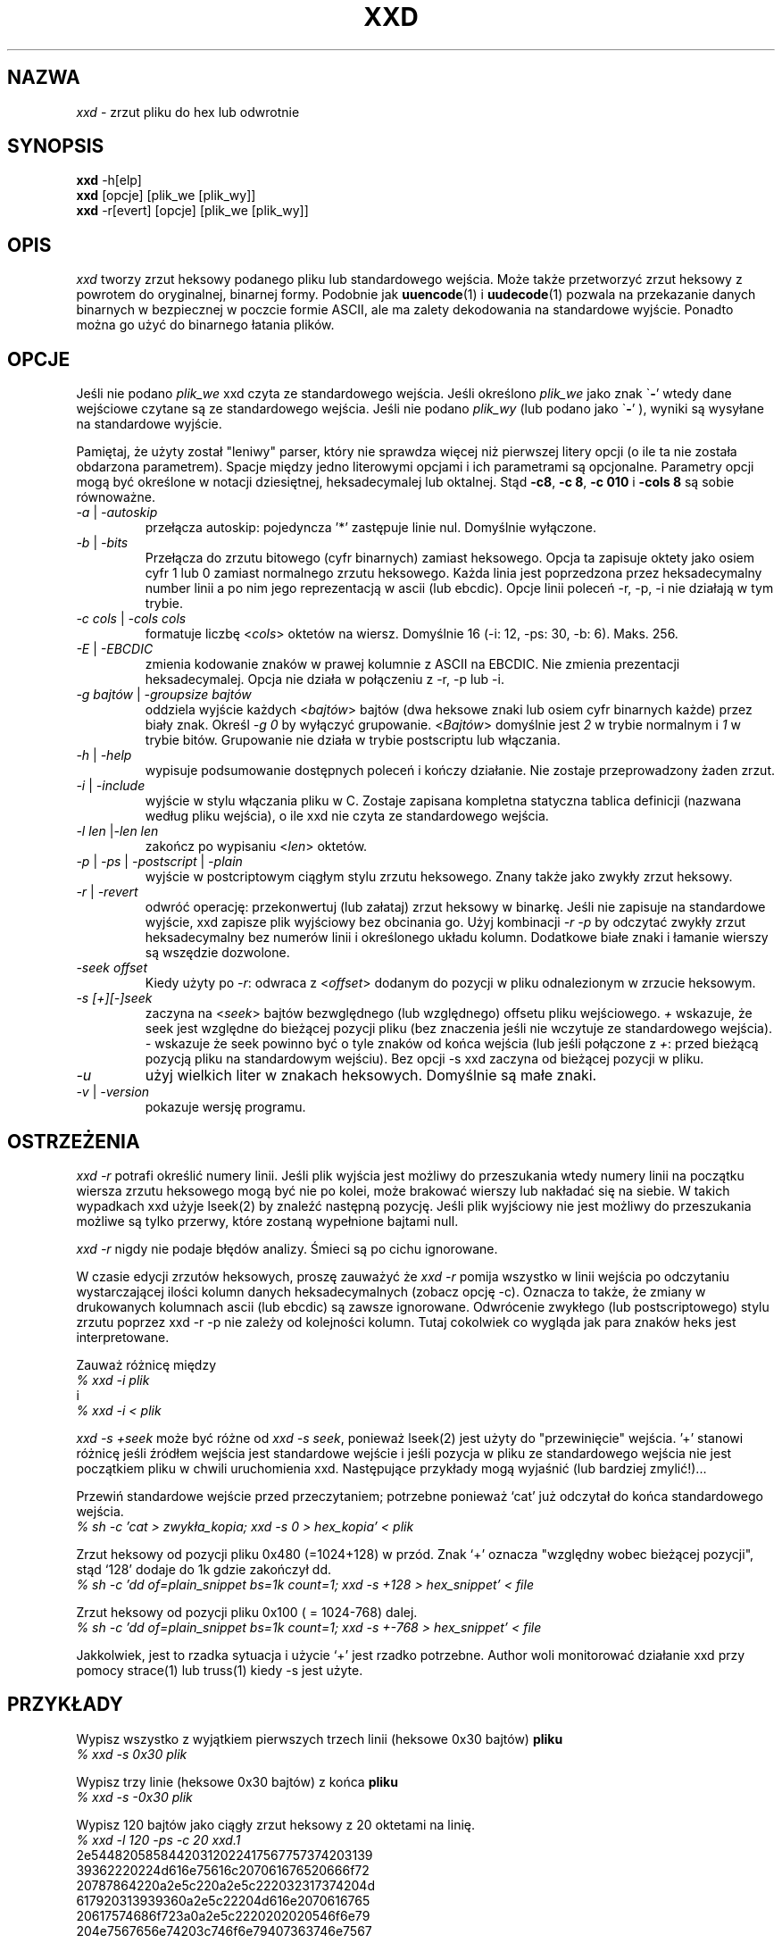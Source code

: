 .TH XXD 1 "Sierpień 1996" "Strona podręcznika dla xxd"
.\"
.\" 21st May 1996
.\" Man page author:
.\"    Tony Nugent <tony@sctnugen.ppp.gu.edu.au> <T.Nugent@sct.gu.edu.au>
.\"    Changes by Bram Moolenaar <Bram@vim.org>
.SH NAZWA
.I xxd
\- zrzut pliku do hex lub odwrotnie
.SH SYNOPSIS
.B xxd
\-h[elp]
.br
.B xxd
[opcje] [plik_we [plik_wy]]
.br
.B xxd
\-r[evert] [opcje] [plik_we [plik_wy]]
.SH OPIS
.I xxd
tworzy zrzut heksowy podanego pliku lub standardowego wejścia.
Może także przetworzyć zrzut heksowy z powrotem do oryginalnej,
binarnej formy.
Podobnie jak
.BR uuencode (1)
i
.BR uudecode (1)
pozwala na przekazanie danych binarnych w bezpiecznej w poczcie formie
ASCII, ale ma zalety dekodowania na standardowe wyjście.
Ponadto można go użyć do binarnego łatania plików.
.SH OPCJE
Jeśli nie podano
.I plik_we
xxd czyta ze standardowego wejścia.
Jeśli określono
.I plik_we
jako znak
.RB \` \- '
wtedy dane wejściowe czytane są ze standardowego wejścia.
Jeśli nie podano
.I plik_wy
(lub podano jako
.RB \` \- '
), wyniki są wysyłane na standardowe wyjście.
.PP
Pamiętaj, że użyty został "leniwy" parser, który nie sprawdza więcej
niż pierwszej litery opcji (o ile ta nie została obdarzona
parametrem). Spacje między jedno literowymi opcjami i ich parametrami
są opcjonalne. Parametry opcji mogą być określone w notacji dziesiętnej,
heksadecymalej lub oktalnej.
Stąd
.BR \-c8 ,
.BR "\-c 8" ,
.B \-c 010
i
.B \-cols 8
są sobie równoważne.
.PP
.TP
.IR \-a " | " \-autoskip
przełącza autoskip: pojedyncza '*' zastępuje linie nul. Domyślnie
wyłączone.
.TP
.IR \-b " | " \-bits
Przełącza do zrzutu bitowego (cyfr binarnych) zamiast heksowego.
Opcja ta zapisuje oktety jako osiem cyfr 1 lub 0 zamiast normalnego
zrzutu heksowego. Każda linia jest poprzedzona przez
heksadecymalny number linii a po nim jego reprezentacją w ascii (lub
ebcdic). Opcje linii poleceń \-r, \-p, \-i nie działają w tym
trybie.
.TP
.IR "\-c cols " | " \-cols cols"
formatuje liczbę
.RI < cols >
oktetów na wiersz. Domyślnie 16 (\-i: 12, \-ps: 30, \-b: 6). Maks.
256.
.TP
.IR \-E " | "\-EBCDIC
zmienia kodowanie znaków w prawej kolumnie z ASCII na EBCDIC.
Nie zmienia prezentacji heksadecymalej. Opcja nie działa w połączeniu
z \-r, \-p lub \-i.
.TP
.IR "\-g bajtów " | " \-groupsize bajtów"
oddziela wyjście każdych
.RI < bajtów >
bajtów (dwa heksowe znaki lub osiem cyfr binarnych każde) przez biały
znak.
Określ
.I \-g 0
by wyłączyć grupowanie.
.RI < Bajtów "> domyślnie jest " 2
w trybie normalnym i \fI1\fP w trybie bitów.
Grupowanie nie działa w trybie postscriptu lub włączania.
.TP
.IR \-h " | " \-help
wypisuje podsumowanie dostępnych poleceń i kończy działanie. Nie
zostaje przeprowadzony żaden zrzut.
.TP
.IR \-i " | " \-include
wyjście w stylu włączania pliku w C. Zostaje zapisana kompletna
statyczna tablica definicji (nazwana według pliku wejścia), o ile xxd
nie czyta ze standardowego wejścia.
.TP
.IR "\-l len " | "\-len len"
zakończ po wypisaniu
.RI < len >
oktetów.
.TP
.IR \-p " | " \-ps " | " \-postscript " | " \-plain
wyjście w postcriptowym ciągłym stylu zrzutu heksowego. Znany także
jako zwykły zrzut heksowy.
.TP
.IR \-r " | " \-revert
odwróć operację: przekonwertuj (lub załataj) zrzut heksowy w binarkę.
Jeśli nie zapisuje na standardowe wyjście, xxd zapisze plik wyjściowy
bez obcinania go. Użyj kombinacji
.I \-r \-p
by odczytać zwykły zrzut heksadecymalny bez numerów linii
i określonego układu kolumn. Dodatkowe białe znaki i łamanie wierszy
są wszędzie dozwolone.
.TP
.I \-seek offset
Kiedy użyty po
.IR \-r :
odwraca z
.RI < offset >
dodanym do pozycji w pliku odnalezionym w zrzucie heksowym.
.TP
.I \-s [+][\-]seek
zaczyna na
.RI < seek >
bajtów bezwględnego (lub względnego) offsetu pliku wejściowego.
\fI+ \fRwskazuje, że seek jest względne do bieżącej pozycji pliku (bez
znaczenia jeśli nie wczytuje ze standardowego wejścia). \fI\- \fRwskazuje
że seek powinno być o tyle znaków od końca wejścia (lub jeśli
połączone z \fI+\fR: przed bieżącą pozycją pliku na standardowym
wejściu).
Bez opcji \-s xxd zaczyna od bieżącej pozycji w pliku.
.TP
.I \-u
użyj wielkich liter w znakach heksowych. Domyślnie są małe znaki.
.TP
.IR \-v " | " \-version
pokazuje wersję programu.
.SH OSTRZEŻENIA
.PP
.I xxd \-r
potrafi określić numery linii. Jeśli plik wyjścia jest możliwy do
przeszukania wtedy numery linii na początku wiersza zrzutu heksowego
mogą być nie po kolei, może brakować wierszy lub nakładać się na
siebie. W takich wypadkach xxd użyje lseek(2) by znaleźć następną
pozycję. Jeśli plik wyjściowy nie jest możliwy do przeszukania możliwe
są tylko przerwy, które zostaną wypełnione bajtami null.
.PP
.I xxd \-r
nigdy nie podaje błędów analizy. Śmieci są po cichu ignorowane.
.PP
W czasie edycji zrzutów heksowych, proszę zauważyć że
.I xxd \-r
pomija wszystko w linii wejścia po odczytaniu wystarczającej ilości
kolumn danych heksadecymalnych (zobacz opcję \-c). Oznacza to także,
że zmiany w drukowanych kolumnach ascii (lub ebcdic) są zawsze
ignorowane. Odwrócenie zwykłego (lub postscriptowego) stylu zrzutu
poprzez xxd \-r \-p nie zależy od kolejności kolumn. Tutaj cokolwiek
co wygląda jak para znaków heks jest interpretowane.
.PP
Zauważ różnicę między
.br
\fI% xxd \-i plik\fR
.br
i
.br
\fI% xxd \-i < plik\fR
.PP
.I xxd \-s \+seek
może być różne od
.IR "xxd \-s seek" ,
ponieważ lseek(2) jest użyty do "przewinięcie" wejścia. '+' stanowi
różnicę jeśli źródłem wejścia jest standardowe wejście i jeśli pozycja
w pliku ze standardowego wejścia nie jest początkiem pliku w chwili
uruchomienia xxd. Następujące przykłady mogą wyjaśnić (lub bardziej
zmylić!)...
.PP
Przewiń standardowe wejście przed przeczytaniem; potrzebne ponieważ
`cat' już odczytał do końca standardowego wejścia.
.br
\fI% sh \-c 'cat > zwykła_kopia; xxd \-s 0 > hex_kopia' < plik\fR
.PP
Zrzut heksowy od pozycji pliku 0x480 (=1024+128) w przód.
Znak `+' oznacza "względny wobec bieżącej pozycji", stąd `128' dodaje
do 1k gdzie zakończył dd.
.br
\fI% sh \-c 'dd of=plain_snippet bs=1k count=1; xxd \-s +128 > hex_snippet' < file\fR
.PP
Zrzut heksowy od pozycji pliku 0x100 ( = 1024\-768) dalej.
.br
\fI% sh \-c 'dd of=plain_snippet bs=1k count=1; xxd \-s +-768 > hex_snippet' < file\fR
.PP
Jakkolwiek, jest to rzadka sytuacja i użycie `+' jest rzadko
potrzebne.
Author woli monitorować działanie xxd przy pomocy strace(1) lub truss(1) kiedy \-s jest użyte.
.SH PRZYKŁADY
.PP
.br
Wypisz wszystko z wyjątkiem pierwszych trzech linii (heksowe 0x30 bajtów)
.B pliku
\.
.br
\fI% xxd \-s 0x30 plik\fR
.PP
.br
Wypisz trzy linie (heksowe 0x30 bajtów) z końca
.B pliku
\.
.br
\fI% xxd \-s \-0x30 plik\fR
.PP
.br
Wypisz 120 bajtów jako ciągły zrzut heksowy z 20 oktetami na linię.
.br
\fI% xxd \-l 120 \-ps \-c 20 xxd.1\fR
.br
2e54482058584420312022417567757374203139
.br
39362220224d616e75616c207061676520666f72
.br
20787864220a2e5c220a2e5c222032317374204d
.br
617920313939360a2e5c22204d616e2070616765
.br
20617574686f723a0a2e5c2220202020546f6e79
.br
204e7567656e74203c746f6e79407363746e7567
.br

.br
Zrzut heksowy z pierwszymi 120 bajtami tej strony podręcznika z 12
oktetami na linię.
.br
\fI% xxd \-l 120 \-c 12 xxd.1\fR
.br
0000000: 2e54 4820 5858 4420 3120 2241  .TH XXD 1 "A
.br
000000c: 7567 7573 7420 3139 3936 2220  ugust 1996" 
.br
0000018: 224d 616e 7561 6c20 7061 6765  "Manual page
.br
0000024: 2066 6f72 2078 7864 220a 2e5c   for xxd"..\\
.br
0000030: 220a 2e5c 2220 3231 7374 204d  "..\\" 21st M
.br
000003c: 6179 2031 3939 360a 2e5c 2220  ay 1996..\\" 
.br
0000048: 4d61 6e20 7061 6765 2061 7574  Man page aut
.br
0000054: 686f 723a 0a2e 5c22 2020 2020  hor:..\\"    
.br
0000060: 546f 6e79 204e 7567 656e 7420  Tony Nugent 
.br
000006c: 3c74 6f6e 7940 7363 746e 7567  <tony@sctnug
.PP
.br
Pokaż tylko datę z pliku xxd.1
.br
\fI% xxd \-s 0x36 \-l 13 \-c 13 xxd.1\fR
.br
0000036: 3231 7374 204d 6179 2031 3939 36  21st May 1996
.PP
.br
Kopiuj
.B plik_we
do
.B plik_wy
i poprzedź 100 bajtami o wartości 0x00.
.br
\fI% xxd plik_we | xxd \-r \-s 100 \> plik_wy\fR
.br

.br
Podmień datę w pliku xxd.1
.br
\fI% echo '0000037: 3574 68' | xxd \-r \- xxd.1\fR
.br
\fI% xxd \-s 0x36 \-l 13 \-c 13 xxd.1\fR
.br
0000036: 3235 7468 204d 6179 2031 3939 36  25th May 1996
.PP
.br
Utwórz plik o 65537 bajtach, wszystkich równych 0x00,
z wyjątkiem ostatniego, który ma być 'A' (hex 0x41).
.br
\fI% echo '010000: 41' | xxd \-r \> plik\fR
.PP
.br
Zrzut heksowy tego pliku z autoskipem.
.br
\fI% xxd \-a \-c 12 plik\fR
.br
0000000: 0000 0000 0000 0000 0000 0000  ............
.br
*
.br
000fffc: 0000 0000 40                   ....A
.PP
Utwórz jedno bajtowy plik zawierający pojednczą literę 'A'.
Liczba po '\-r \-s' dodaje numery linii znalezione w pliku;
w efekcie poprzedzające bajty są ukryte.
.br
\fI% echo '010000: 41' | xxd \-r \-s \-0x10000 \> plik\fR
.PP
Użyj xxd jako filtra wewnątrz edytora takiego jak
.B vim(1)
aby uzyskać zrzut heksowy zakresu między markerami `a' i `z'.
.br
\fI:'a,'z!xxd\fR
.PP
Użyj xxd jako filtra wewnątrz edytora takiego jak
.B vim(1)
by odzyskać binarny zrzut heksowy zakresu pomiędzy markerami `a'
i `z'.
.br
\fI:'a,'z!xxd \-r\fR
.PP
Użyj xxd jako filtra wewnątrz edytora takiego jak
.B vim(1)
by odzyskać jedną linię zrzutu heksowego. Przejdź z kursorem na linię
i wpisz:
.br
\fI!!xxd \-r\fR
.PP
Odczytaj pojednycze znaki z portu szeregowego
.br
\fI% xxd \-c1 < /dev/term/b &\fR
.br
\fI% stty < /dev/term/b \-echo \-opost \-isig \-icanon min 1\fR
.br
\fI% echo \-n foo > /dev/term/b\fR
.PP
.SH "ZWRACANE WARTOŚCI"
Zwracane są następujące wartości błędów:
.TP
0
nie znaleziono błędów.
.TP
\-1
operacja nie jest wspierana (
.I xxd \-r \-i
cały czas niemożliwa).
.TP
1
błąd w czasie analizowania opcji.
.TP
2
problemy z plikiem wejściowym.
.TP
3
problemy z plikiem wyjściowym.
.TP
4,5
żądana pozycja jest nieosiągalna.
.SH "ZOBACZ TAKŻE"
uuencode(1), uudecode(1), patch(1)
.br
.SH OSTRZEŻENIA
Dziwaczność narzędzi dorównuje dziwaczności mózgu twórcy.
Używaj wyłącznie na własną odpowiedzialność. Kopiuj pliki. Analizuj
je. Stań się czarodziejem.
.br
.SH WERSJA
Strona podręcznika opisuje xxd w wersji 1.7
.SH AUTHOR
.br
(c) 1990-1997 by Juergen Weigert
.br
<jnweiger@informatik.uni-erlangen.de>
.LP
Kopiuj do woli i podaj moje dane,
.br
zarabiaj pieniądze i dziel się ze mną,
.br
trać pieniądze i nie miej do mnie pretensji.
.PP
Strona podręcznika zapoczątkowana przez Tony'ego Nugenta
.br
<tony@sctnugen.ppp.gu.edu.au> <T.Nugent@sct.gu.edu.au>
.br
Małe zmiany: Bram Moolenaar.
Redakcja: Juergen Weigert.
.PP
